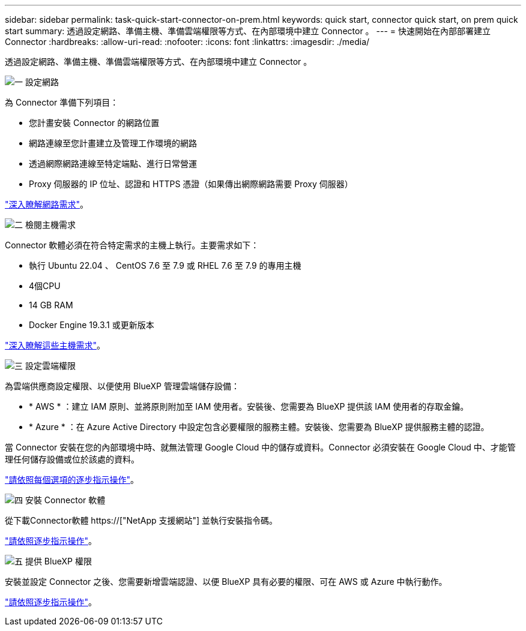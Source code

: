---
sidebar: sidebar 
permalink: task-quick-start-connector-on-prem.html 
keywords: quick start, connector quick start, on prem quick start 
summary: 透過設定網路、準備主機、準備雲端權限等方式、在內部環境中建立 Connector 。 
---
= 快速開始在內部部署建立 Connector
:hardbreaks:
:allow-uri-read: 
:nofooter: 
:icons: font
:linkattrs: 
:imagesdir: ./media/


[role="lead"]
透過設定網路、準備主機、準備雲端權限等方式、在內部環境中建立 Connector 。

.image:https://raw.githubusercontent.com/NetAppDocs/common/main/media/number-1.png["一"] 設定網路
[role="quick-margin-para"]
為 Connector 準備下列項目：

[role="quick-margin-list"]
* 您計畫安裝 Connector 的網路位置
* 網路連線至您計畫建立及管理工作環境的網路
* 透過網際網路連線至特定端點、進行日常營運
* Proxy 伺服器的 IP 位址、認證和 HTTPS 憑證（如果傳出網際網路需要 Proxy 伺服器）


[role="quick-margin-para"]
link:task-set-up-networking-on-prem.html["深入瞭解網路需求"]。

.image:https://raw.githubusercontent.com/NetAppDocs/common/main/media/number-2.png["二"] 檢閱主機需求
[role="quick-margin-para"]
Connector 軟體必須在符合特定需求的主機上執行。主要需求如下：

[role="quick-margin-list"]
* 執行 Ubuntu 22.04 、 CentOS 7.6 至 7.9 或 RHEL 7.6 至 7.9 的專用主機
* 4個CPU
* 14 GB RAM
* Docker Engine 19.3.1 或更新版本


[role="quick-margin-para"]
link:reference-host-requirements-on-prem.html["深入瞭解這些主機需求"]。

.image:https://raw.githubusercontent.com/NetAppDocs/common/main/media/number-3.png["三"] 設定雲端權限
[role="quick-margin-para"]
為雲端供應商設定權限、以便使用 BlueXP 管理雲端儲存設備：

[role="quick-margin-list"]
* * AWS * ：建立 IAM 原則、並將原則附加至 IAM 使用者。安裝後、您需要為 BlueXP 提供該 IAM 使用者的存取金鑰。
* * Azure * ：在 Azure Active Directory 中設定包含必要權限的服務主體。安裝後、您需要為 BlueXP 提供服務主體的認證。


[role="quick-margin-para"]
當 Connector 安裝在您的內部環境中時、就無法管理 Google Cloud 中的儲存或資料。Connector 必須安裝在 Google Cloud 中、才能管理任何儲存設備或位於該處的資料。

[role="quick-margin-para"]
link:task-set-up-permissions-on-prem.html["請依照每個選項的逐步指示操作"]。

.image:https://raw.githubusercontent.com/NetAppDocs/common/main/media/number-4.png["四"] 安裝 Connector 軟體
[role="quick-margin-para"]
從下載Connector軟體 https://["NetApp 支援網站"] 並執行安裝指令碼。

[role="quick-margin-para"]
link:task-install-connector-on-prem.html["請依照逐步指示操作"]。

.image:https://raw.githubusercontent.com/NetAppDocs/common/main/media/number-5.png["五"] 提供 BlueXP 權限
[role="quick-margin-para"]
安裝並設定 Connector 之後、您需要新增雲端認證、以便 BlueXP 具有必要的權限、可在 AWS 或 Azure 中執行動作。

[role="quick-margin-para"]
link:task-provide-permissions-on-prem.html["請依照逐步指示操作"]。
